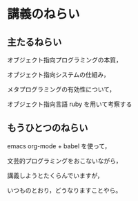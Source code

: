 * 講義のねらい

** 主たるねらい

  オブジェクト指向プログラミングの本質，

  オブジェクト指向システムの仕組み，

  メタプログラミングの有効性について，

  オブジェクト指向言語 ruby を用いて考察する


** もうひとつのねらい

   emacs org-mode + babel を使って，

   文芸的プログラミングをおこないながら，

   講義しようとたくらんでいますが，

   いつものとおり，どうなりますことやら。

